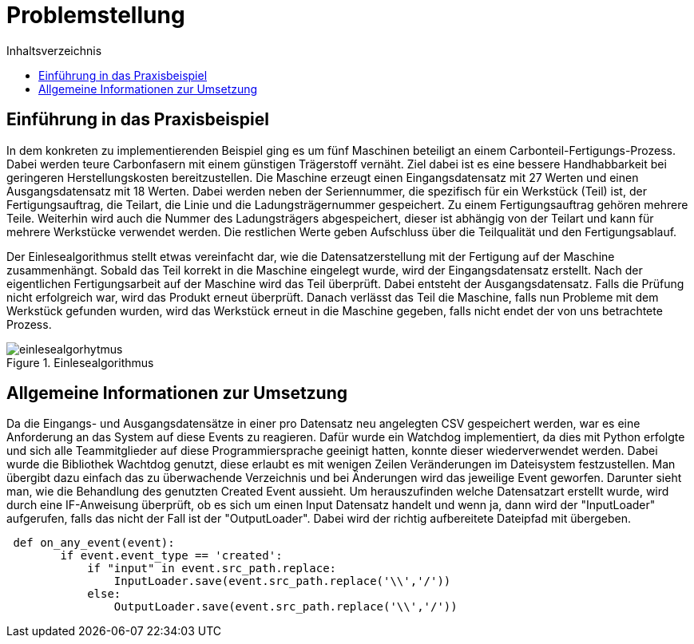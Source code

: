 = Problemstellung
:toc:
:toc-title: Inhaltsverzeichnis
:imagesdir: bilder

== Einführung in das Praxisbeispiel

In dem konkreten zu implementierenden Beispiel ging es um fünf Maschinen beteiligt an einem Carbonteil-Fertigungs-Prozess. Dabei werden teure Carbonfasern mit einem günstigen Trägerstoff vernäht. Ziel dabei ist es eine bessere
Handhabbarkeit bei geringeren Herstellungskosten bereitzustellen. Die Maschine erzeugt einen Eingangsdatensatz mit 27
Werten und einen Ausgangsdatensatz mit 18 Werten. Dabei werden neben der Seriennummer, die spezifisch für ein Werkstück
(Teil) ist, der Fertigungsauftrag, die Teilart, die Linie und die Ladungsträgernummer gespeichert. Zu einem Fertigungsauftrag gehören mehrere
Teile. Weiterhin wird auch die Nummer des Ladungsträgers abgespeichert, dieser ist abhängig von der Teilart und kann
für mehrere Werkstücke verwendet werden. Die restlichen Werte geben Aufschluss über die Teilqualität und den
Fertigungsablauf.

Der Einlesealgorithmus stellt etwas vereinfacht dar, wie die Datensatzerstellung mit der Fertigung auf der Maschine
zusammenhängt. Sobald das Teil korrekt in die Maschine eingelegt wurde, wird der Eingangsdatensatz erstellt. Nach der
eigentlichen Fertigungsarbeit auf der Maschine wird das Teil überprüft. Dabei entsteht der Ausgangsdatensatz. Falls
die Prüfung nicht erfolgreich war, wird das Produkt erneut überprüft. Danach verlässt das Teil die Maschine, falls
nun Probleme mit dem Werkstück gefunden wurden, wird das Werkstück erneut in die Maschine gegeben, falls nicht endet
der von uns betrachtete Prozess.

image::einlesealgorhytmus.png[title="Einlesealgorithmus"]


== Allgemeine Informationen zur Umsetzung
Da die Eingangs- und Ausgangsdatensätze in einer pro Datensatz neu angelegten CSV gespeichert werden, war es eine
Anforderung an das System auf diese Events zu reagieren. Dafür wurde ein Watchdog implementiert, da dies mit Python
erfolgte und sich alle Teammitglieder auf diese Programmiersprache geeinigt hatten, konnte dieser wiederverwendet werden.
Dabei wurde die Bibliothek Wachtdog genutzt, diese erlaubt es mit wenigen Zeilen Veränderungen im Dateisystem festzustellen.
Man übergibt dazu einfach das zu überwachende Verzeichnis und bei Änderungen wird das jeweilige Event geworfen.
Darunter sieht man, wie die Behandlung des genutzten Created Event aussieht. Um herauszufinden welche Datensatzart erstellt wurde,
wird durch eine IF-Anweisung überprüft, ob es sich um einen Input Datensatz handelt und wenn ja, dann wird
der "InputLoader" aufgerufen, falls das nicht der Fall ist der "OutputLoader". Dabei wird der richtig aufbereitete Dateipfad mit übergeben.

[source, python]
----
 def on_any_event(event):
        if event.event_type == 'created':
            if "input" in event.src_path.replace:
                InputLoader.save(event.src_path.replace('\\','/'))
            else:
                OutputLoader.save(event.src_path.replace('\\','/'))
----
